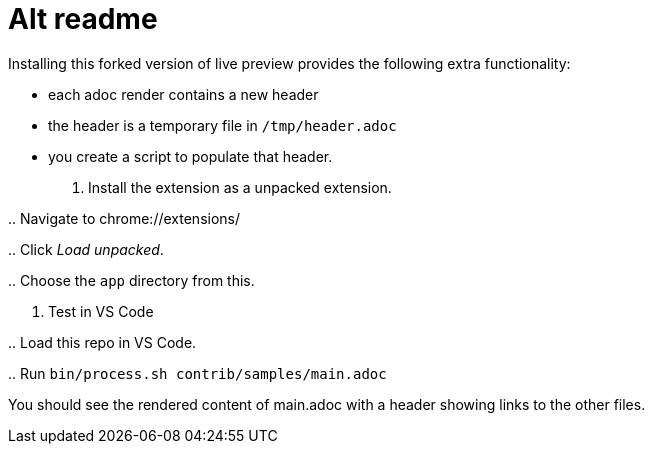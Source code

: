 [#alt-readme]
= Alt readme
:source-filename: /home/paulwright/repos/asciidoctor-chrome-extension/README.md

Installing this forked version of live preview provides the following extra functionality:

* each adoc render contains a new header
* the header is a temporary file in `/tmp/header.adoc`
* you create a script to populate that header.

. Install the extension as a unpacked extension.

..
Navigate to chrome://extensions/

..
Click _Load unpacked_.

..
Choose the `app` directory from this.

. Test in VS Code

..
Load this repo in VS Code.

..
Run `bin/process.sh contrib/samples/main.adoc`

You should see the rendered content of main.adoc with a header showing links to the other files.
